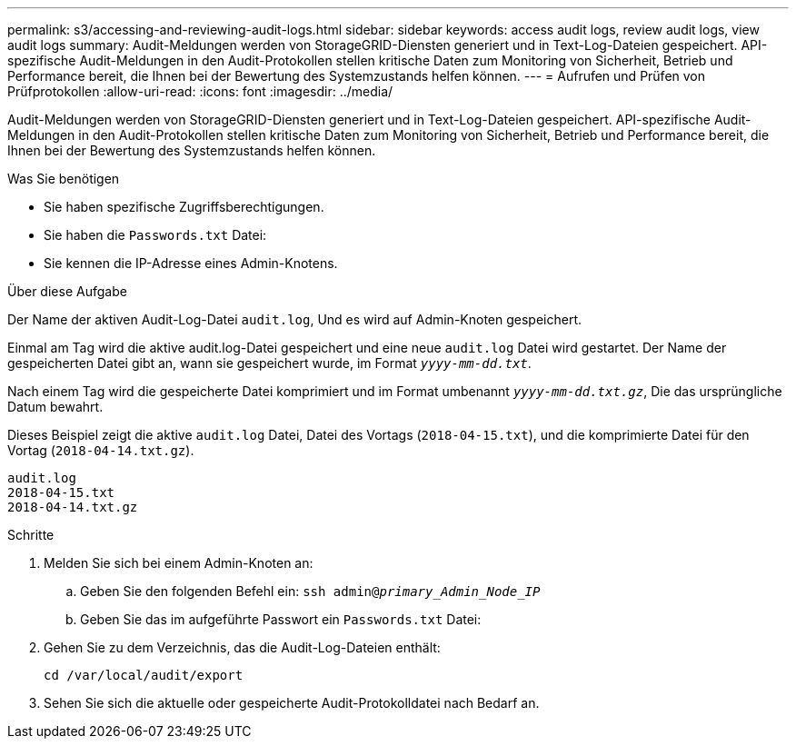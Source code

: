 ---
permalink: s3/accessing-and-reviewing-audit-logs.html 
sidebar: sidebar 
keywords: access audit logs, review audit logs, view audit logs 
summary: Audit-Meldungen werden von StorageGRID-Diensten generiert und in Text-Log-Dateien gespeichert. API-spezifische Audit-Meldungen in den Audit-Protokollen stellen kritische Daten zum Monitoring von Sicherheit, Betrieb und Performance bereit, die Ihnen bei der Bewertung des Systemzustands helfen können. 
---
= Aufrufen und Prüfen von Prüfprotokollen
:allow-uri-read: 
:icons: font
:imagesdir: ../media/


[role="lead"]
Audit-Meldungen werden von StorageGRID-Diensten generiert und in Text-Log-Dateien gespeichert. API-spezifische Audit-Meldungen in den Audit-Protokollen stellen kritische Daten zum Monitoring von Sicherheit, Betrieb und Performance bereit, die Ihnen bei der Bewertung des Systemzustands helfen können.

.Was Sie benötigen
* Sie haben spezifische Zugriffsberechtigungen.
* Sie haben die `Passwords.txt` Datei:
* Sie kennen die IP-Adresse eines Admin-Knotens.


.Über diese Aufgabe
Der Name der aktiven Audit-Log-Datei `audit.log`, Und es wird auf Admin-Knoten gespeichert.

Einmal am Tag wird die aktive audit.log-Datei gespeichert und eine neue `audit.log` Datei wird gestartet. Der Name der gespeicherten Datei gibt an, wann sie gespeichert wurde, im Format `_yyyy-mm-dd.txt_`.

Nach einem Tag wird die gespeicherte Datei komprimiert und im Format umbenannt `_yyyy-mm-dd.txt.gz_`, Die das ursprüngliche Datum bewahrt.

Dieses Beispiel zeigt die aktive `audit.log` Datei, Datei des Vortags (`2018-04-15.txt`), und die komprimierte Datei für den Vortag (`2018-04-14.txt.gz`).

[listing]
----
audit.log
2018-04-15.txt
2018-04-14.txt.gz
----
.Schritte
. Melden Sie sich bei einem Admin-Knoten an:
+
.. Geben Sie den folgenden Befehl ein: `ssh admin@_primary_Admin_Node_IP_`
.. Geben Sie das im aufgeführte Passwort ein `Passwords.txt` Datei:


. Gehen Sie zu dem Verzeichnis, das die Audit-Log-Dateien enthält:
+
[listing]
----
cd /var/local/audit/export
----


. Sehen Sie sich die aktuelle oder gespeicherte Audit-Protokolldatei nach Bedarf an.


